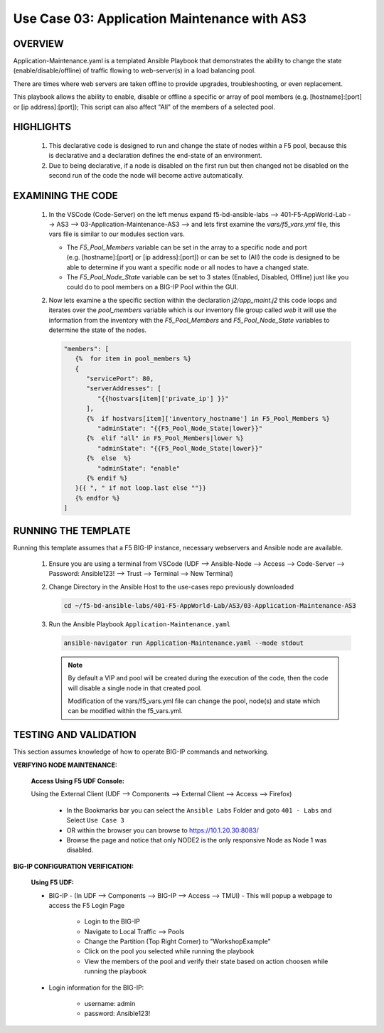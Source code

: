 Use Case 03: Application Maintenance with AS3
=============================================

OVERVIEW
--------

Application-Maintenance.yaml is a templated Ansible Playbook that demonstrates the ability to change the state (enable/disable/offline) of traffic flowing to web-server(s) in a load balancing pool.

There are times where web servers are taken offline to provide upgrades, troubleshooting, or even replacement. 

This playbook allows the ability to enable, disable or offline a specific or array of pool members (e.g. [hostname]:[port] or [ip address]:[port]); This script can also affect "All" of the members of a selected pool.

HIGHLIGHTS
----------

   1. This declarative code is designed to run and change the state of nodes within a F5 pool, because this is declarative and a declaration defines the end-state of an environment.
   
   2. Due to being declarative, if a node is disabled on the first run but then changed not be disabled on the second run of the code the node will become active automatically. 

EXAMINING THE CODE
------------------

   1. In the VSCode (Code-Server) on the left menus expand f5-bd-ansible-labs --> 401-F5-AppWorld-Lab --> AS3 --> 03-Application-Maintenance-AS3 --> and lets first examine the `vars/f5_vars.yml` file, this vars file is similar to our modules section vars.

      - The `F5_Pool_Members` variable can be set in the array to a specific node and port (e.g. [hostname]:[port] or [ip address]:[port]) or can be set to (All) the code is designed to be able to determine if you want a specific node or all nodes to have a changed state.
      - The `F5_Pool_Node_State` variable can be set to 3 states (Enabled, Disabled, Offline) just like you could do to pool members on a BIG-IP Pool within the GUI.


   2. Now lets examine a the specific section within the declaration `j2/app_maint.j2` this code loops and iterates over the `pool_members` variable which is our inventory file group called `web` it will use the information from the inventory with the `F5_Pool_Members` and `F5_Pool_Node_State` variables to determine the state of the nodes.

      .. code:: json 

         "members": [
            {%  for item in pool_members %}
            {
               "servicePort": 80,
               "serverAddresses": [
                  "{{hostvars[item]['private_ip'] }}"
               ],
               {%  if hostvars[item]['inventory_hostname'] in F5_Pool_Members %}
                  "adminState": "{{F5_Pool_Node_State|lower}}"
               {%  elif "all" in F5_Pool_Members|lower %}
                  "adminState": "{{F5_Pool_Node_State|lower}}"
               {%  else  %}
                  "adminState": "enable"
               {% endif %}
            }{{ ", " if not loop.last else ""}}
            {% endfor %}
         ]



RUNNING THE TEMPLATE
--------------------

Running this template assumes that a F5 BIG-IP instance, necessary webservers and Ansible node are available. 

   1. Ensure you are using a terminal from VSCode (UDF --> Ansible-Node --> Access --> Code-Server --> Password: Ansible123! --> Trust --> Terminal --> New Terminal)

   2. Change Directory in the Ansible Host to the use-cases repo previously downloaded

      .. code:: bash
      
         cd ~/f5-bd-ansible-labs/401-F5-AppWorld-Lab/AS3/03-Application-Maintenance-AS3

   3. Run the Ansible Playbook ``Application-Maintenance.yaml``

      .. code:: bash

         ansible-navigator run Application-Maintenance.yaml --mode stdout

      .. note::

         By default a VIP and pool will be created during the execution of the code, then the code will disable a single node in that created pool.
         
         Modification of the vars/f5_vars.yml file can change the pool, node(s) and state which can be modified within the f5_vars.yml.

TESTING AND VALIDATION
----------------------

This section assumes knowledge of how to operate BIG-IP commands and networking.

**VERIFYING NODE MAINTENANCE:**

   **Access Using F5 UDF Console:**

   Using the External Client (UDF --> Components --> External Client --> Access --> Firefox)

      - In the Bookmarks bar you can select the ``Ansible Labs`` Folder and goto ``401 - Labs`` and Select ``Use Case 3`` 
      - OR within the browser you can browse to https://10.1.20.30:8083/ 
      - Browse the page and notice that only NODE2 is the only responsive Node as Node 1 was disabled.


**BIG-IP CONFIGURATION VERIFICATION:**

   **Using F5 UDF:**

   - BIG-IP - (In UDF --> Components --> BIG-IP --> Access --> TMUI)  - This will popup a webpage to access the F5 Login Page

      - Login to the BIG-IP
      - Navigate to Local Traffic --> Pools
      - Change the Partition (Top Right Corner) to "WorkshopExample"
      - Click on the pool you selected while running the playbook
      - View the members of the pool and verify their state based on action choosen while running the playbook

   - Login information for the BIG-IP:
   
      * username: admin 
      * password: Ansible123!